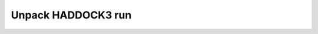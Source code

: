 Unpack HADDOCK3 run
===================

.. argparse::
   :module: haddock.clis.cli_unpack
   :func: _ap
   :prog: haddock3-unpack

